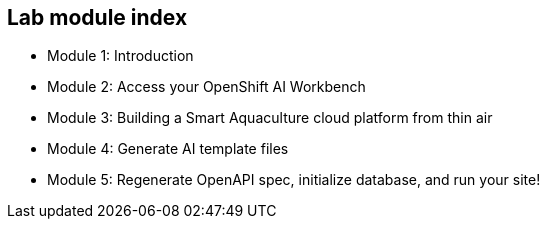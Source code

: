 == Lab module index

* Module 1: Introduction
* Module 2: Access your OpenShift AI Workbench
* Module 3: Building a Smart Aquaculture cloud platform from thin air
* Module 4: Generate AI template files
* Module 5: Regenerate OpenAPI spec, initialize database, and run your site!

////

=== Lab Access

The terminal window to your right is *already* logged into the lab environment as the `{ssh_user}` user via `ssh`.
All steps of this lab are to be completed as the `{ssh_user}` user.

You should login as an Openshift user during this course.
////
